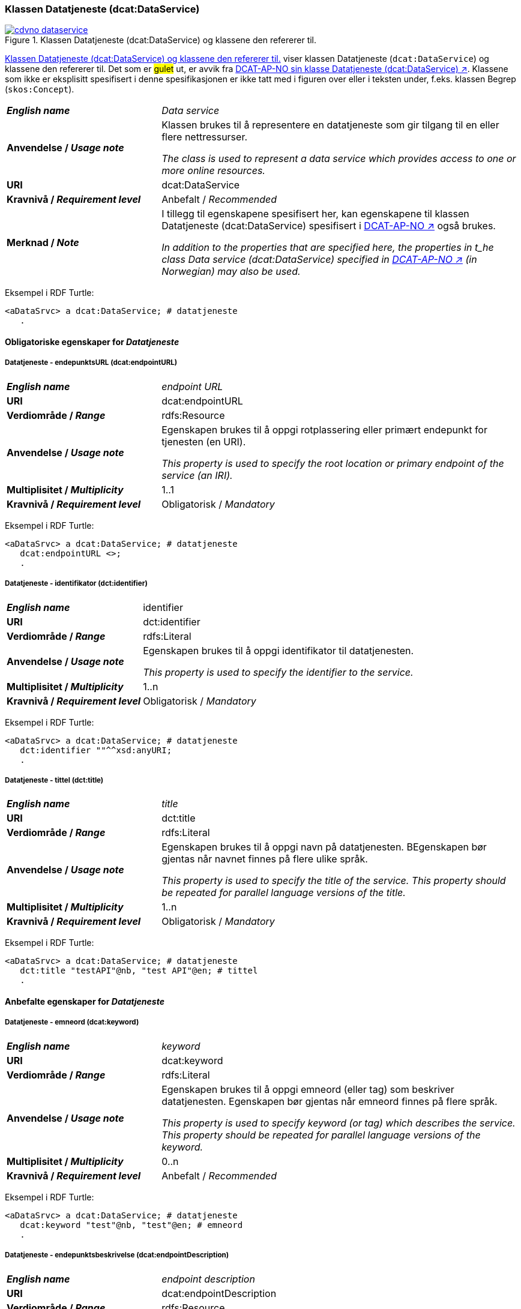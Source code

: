 === Klassen Datatjeneste (dcat:DataService) [[DataService]]

[[img-klassenDatatjeneste]]
.Klassen Datatjeneste (dcat:DataService) og klassene den refererer til. 
[link=images/cdvno-dataservice.png]
image::images/cdvno-dataservice.png[]

<<img-klassenDatatjeneste>> viser klassen Datatjeneste (`dcat:DataService`) og klassene den refererer til. Det som er #gulet# ut, er avvik fra https://data.norge.no/specification/dcat-ap-no#Datasett[DCAT-AP-NO sin klasse Datatjeneste (dcat:DataService) ↗, window="_blank", role="ext-link"]. Klassene som ikke er eksplisitt spesifisert i denne spesifikasjonen er ikke tatt med i figuren over eller i teksten under, f.eks. klassen Begrep (`skos:Concept`). 

[cols="30s,70d"]
|===
| _English name_ | _Data service_
| Anvendelse / _Usage note_ | Klassen brukes til å representere en datatjeneste som gir tilgang til en eller flere nettressurser.

_The class is used to represent a data service which provides access to one or more online resources._
| URI | dcat:DataService
| Kravnivå / _Requirement level_ | Anbefalt / _Recommended_
| Merknad / _Note_ | I tillegg til egenskapene spesifisert her, kan egenskapene til klassen Datatjeneste (dcat:DataService) spesifisert i https://data.norge.no/specification/dcat-ap-no#Datatjeneste[DCAT-AP-NO ↗, window="_blank", role="ext-link"] også brukes. 

__In addition to the properties that are specified here, the properties in t_he class Data service (dcat:DataService) specified in https://data.norge.no/specification/dcat-ap-no#Datatjeneste[DCAT-AP-NO ↗, window="_blank", role="ext-link"] (in Norwegian) may also be used.__
|===

Eksempel i RDF Turtle:
-----
<aDataSrvc> a dcat:DataService; # datatjeneste
   .
-----

==== Obligatoriske egenskaper for _Datatjeneste_ [[Datatjeneste-obligatoriske-egenskaper]]

===== Datatjeneste - endepunktsURL (dcat:endpointURL) [[Datatjeneste-endepunktsurl]]

[cols="30s,70d"]
|===
| _English name_ | _endpoint URL_
| URI | dcat:endpointURL
| Verdiområde / _Range_ | rdfs:Resource
| Anvendelse / _Usage note_ | Egenskapen brukes til å oppgi rotplassering eller primært endepunkt for tjenesten (en URI).

_This property is used to specify the root location or primary endpoint of the service (an IRI)._
| Multiplisitet / _Multiplicity_ | 1..1
| Kravnivå / _Requirement level_ | Obligatorisk / _Mandatory_
|===

Eksempel i RDF Turtle:
-----
<aDataSrvc> a dcat:DataService; # datatjeneste
   dcat:endpointURL <>;
   .
-----


===== Datatjeneste - identifikator (dct:identifier) [[Datatjeneste-identifikator]]

[cols="30s,70d"]
|===
| _English name_ | identifier
| URI | dct:identifier
| Verdiområde / _Range_ | rdfs:Literal
| Anvendelse / _Usage note_ | Egenskapen brukes til å oppgi identifikator til datatjenesten.

_This property is used to specify the identifier to the service._
| Multiplisitet / _Multiplicity_ | 1..n
| Kravnivå / _Requirement level_ | Obligatorisk / _Mandatory_
|===

Eksempel i RDF Turtle:
-----
<aDataSrvc> a dcat:DataService; # datatjeneste
   dct:identifier ""^^xsd:anyURI;
   .
-----

===== Datatjeneste - tittel (dct:title) [[Datatjeneste-tittel]]

[cols="30s,70d"]
|===
| _English name_ | _title_
| URI | dct:title
| Verdiområde / _Range_ | rdfs:Literal
| Anvendelse / _Usage note_ | Egenskapen brukes til å oppgi navn på datatjenesten. BEgenskapen bør gjentas når navnet finnes på flere ulike språk.

_This property is used to specify the title of the service. This property should be repeated for parallel language versions of the title._
| Multiplisitet / _Multiplicity_ | 1..n
| Kravnivå / _Requirement level_ | Obligatorisk / _Mandatory_
|===

Eksempel i RDF Turtle:
-----
<aDataSrvc> a dcat:DataService; # datatjeneste
   dct:title "testAPI"@nb, "test API"@en; # tittel
   .
-----


==== Anbefalte egenskaper for _Datatjeneste_ [[Datatjeneste-anbefalte-egenskaper]]

===== Datatjeneste - emneord (dcat:keyword) [[Datatjeneste-emneord]]

[cols="30s,70d"]
|===
| _English name_ | _keyword_
| URI | dcat:keyword
| Verdiområde / _Range_ | rdfs:Literal
| Anvendelse / _Usage note_ | Egenskapen brukes til å oppgi emneord (eller tag) som beskriver datatjenesten. Egenskapen bør gjentas når emneord finnes på flere språk. 

_This property is used to specify keyword (or tag) which describes the service. This property should be repeated for parallel language versions of the keyword._
| Multiplisitet / _Multiplicity_ | 0..n
| Kravnivå / _Requirement level_ | Anbefalt / _Recommended_
|===

Eksempel i RDF Turtle:
-----
<aDataSrvc> a dcat:DataService; # datatjeneste
   dcat:keyword "test"@nb, "test"@en; # emneord
   .
-----

===== Datatjeneste - endepunktsbeskrivelse (dcat:endpointDescription) [[Datatjeneste-endepunktsbeskrivelse]]

[cols="30s,70d"]
|===
| _English name_ | _endpoint description_
| URI | dcat:endpointDescription
| Verdiområde / _Range_ | rdfs:Resource
| Anvendelse / _Usage note_ | Egenskapen brukes til å oppgi en beskrivelse av tjenestene som er tilgjengelige via endepunktene, inkludert deres operasjoner, parametere osv. Egenskapen gir spesifikke detaljer om de faktiske endepunkt-instansene, mens `dct:conformsTo` brukes til å indikere den generelle standarden eller spesifikasjonen som endepunktene implementerer.

_This property is sued to specify a description of the services available via the end-points, including their operations, parameters etc. The property gives specific details of the actual endpoint instances, while `dct:conformsTo` is used to indicate the general standard or specification that the endpoints implement._
| Multiplisitet / _Multiplicity_ | 0..n
| Kravnivå / _Requirement level_ | Anbefalt / _Recommended_
|===

Eksempel i RDF Turtle:
-----
<aDataSrvc> a dcat:DataService; # datatjeneste
   dcat:endpointDescription <>;
   .
-----

===== Datatjeneste - format (dct:format) [[Datatjeneste-format]]

[cols="30s,70d"]
|===
| _English name_ |_format_
| URI | dct:format
| Verdiområde / _Range_ |dct:MediaTypeOrExtent
| Anvendelse / _Usage note_ | Egenskapen brukes til å oppgi datatjenestens dataformat. Egenskapen kan gjentas for datatjenester som leverer data i flere formater.

_This property is used to specify the format of the service. This property may be repeated for services that provide data in several formats._
| Multiplisitet / _Multiplicity_ | 0..n
| Kravnivå / _Requirement level_ | Anbefalt / _Recommended_
| Merknad / _Note_ | Verdien skal velges fra EUs kontrollerte vokabular https://op.europa.eu/en/web/eu-vocabularies/concept-scheme/-/resource?uri=http://publications.europa.eu/resource/authority/file-type[File type ↗, window="_blank", role="ext-link"].

__The value shall be chosen from EU's controlled vocabulary https://op.europa.eu/en/web/eu-vocabularies/concept-scheme/-/resource?uri=http://publications.europa.eu/resource/authority/file-type[File type ↗, window="_blank", role="ext-link"].__
|===

Eksempel i RDF Turtle:
-----
<aDataSrvc> a dcat:DataService; # datatjeneste
   <http://publications.europa.eu/resource/authority/file-type/TXT>;
   .
-----

===== Datatjeneste - kontaktpunkt (dcat:contactPoint) [[Datatjeneste-kontaktpunkt]]

[cols="30s,70d"]
|===
| _English name_ | _contact point_
| URI | dcat:contactPoint
| Verdiområde / _Range_ | vcard:Organization or vcard:Group
| Anvendelse / _Usage note_ | Egenskapen brukes til å referere til kontaktpunkt med kontaktopplysninger. Disse kan brukes til å sende kommentarer om datatjenesten.

_This property is used to specify contact point(s) which may be used to e.g. send comments about the service._ 
| Multiplisitet / _Multiplicity_ | 0..n
| Kravnivå / _Requirement level_ | Anbefalt / _Recommended_
|===

Eksempel i RDF Turtle:
-----
<aDataSrvc> a dcat:DataService; # datatjeneste
   dcat:contactPoint [ a vcard:Organization; ]
   .
-----

===== Datatjeneste - tema (dcat:theme) [[Datatjeneste-tema]]

[cols="30s,70d"]
|===
| _English name_ | _theme_
| URI | dcat:theme
| Verdiområde / _Range_ | skos:Concept
| Anvendelse / _Usage note_ | Egenskapen brukes til å referere til et hovedtema for datatjenesten. En datatjeneste kan assosieres med flere tema. 

_This property is used to refer to a main theme for the service. A service may be associated with several themes._
| Multiplisitet / _Multiplicity_ | 0..n
| Kravnivå / _Requirement level_ | Anbefalt / _Recommended_
| Merknad / _Note_ | Verdien bør velges fra kontrollerte vokabularer, f.eks. #...#.

_The value should be chosen from controlled vocabularies, such as #...#._
|===

Eksempel i RDF Turtle:
-----
<aDataSrvc> a dcat:DataService; # datatjeneste
   dcat:theme <https://psi.norge.no/los/tema/avlastning-og-stotte>; # Los, avlastning og støtte
   .
-----

===== Datatjeneste - tilgjengeliggjør datasett (dcat:servesDataset) [[Datatjeneste-tilgjengeliggjor-datasett]]

[cols="30s,70d"]
|===
| _English name_ | _serves dataset_
| URI | dcat:servesDataset
| Verdiområde / _Range_ | dcat:Dataset
| Anvendelse / _Usage note_ | Egenskapen brukes til å referere til datasett som datatjenesten kan distribuere.

_This property is used to refer to datasett(s) which the service may distribute._
| Multiplisitet / _Multiplicity_ | 0..n
| Kravnivå / _Requirement level_ | Anbefalt / _Recommended_
|===

Eksempel i RDF Turtle:
-----
<aDataSrvc> a dcat:DataService; # datatjeneste
   dcat:servesDataset [ a dcat:Dataset; ]; 
   .
-----

===== Datatjeneste - utgiver (dct:publisher) [[Datatjeneste-utgiver]]

[cols="30s,70d"]
|===
| _English name_ | _publisher_
| URI | dct:publisher
| Verdiområde / _Range_ | org:Organization
| Anvendelse / _Usage note_ | Egenskapen brukes til å referere til en aktør (organisasjon) som er ansvarlig for å gjøre datatjenesten tilgjengelig. 

_This property is used to refer to the agent who is responsible for making the service available._ 
| Multiplisitet / _Multiplicity_ | 0..1
| Kravnivå / _Requirement level_ | Anbefalt / _Recommended_
| Merknad / _Note_ | Virksomhetens identifikasjonsnummer bør brukes, f.eks. Enhetsregisterets organisasjonsnummer.

_The organization’s identifier should be used, e.g. the organization number registered in the Central Coordinating Register for Legal Entities (CCR)._
|===

Eksempel i RDF Turtle:
-----
<aDataSrvc> a dcat:DataService; # datatjeneste
   dct:publisher <https://organization-catalog.fellesdatakatalog.digdir.no/organizations/991825827>;
   .
-----


==== Valgfrie egenskaper for _Datatjeneste_ [[Datatjeneste-valgfrie-egenskaper]]

===== Datatjeneste - beskrivelse (dct:description) [[Datatjeneste-beskrivelse]]
[cols="30s,70d"]
|===
| _English name_ | _description_
| URI | dct:description
| Verdiområde / _Range_ | rdfs:Literal
| Anvendelse / _Usage note_ | Egenskapen brukes til å oppgi en fritekstbeskrivelse av datatjenesten. Egenskapen bør gjentas når beskrivelsen finnes på flere ulike språk.

_This property is used to specify a free-text description of the service. This property should be repeated for parallel language versions of the description._
| Multiplisitet / _Multiplicity_ | 0..n
| Kravnivå / _Requirement level_ | Valgfri / _Optional_
|===

Eksempel i RDF Turtle:
-----
<aDataSrvc> a dcat:DataService; # datatjeneste
   dct:description "bare for testing"@nb, "only for testing"@en; # beskrivelse
   .
-----

===== Datatjeneste - dokumentasjon (foaf:page) [[Datatjeneste-dokumentasjon]]
[cols="30s,70d"]
|===
| _English name_ | _page (documentation)_
| URI | foaf:page
| Verdiområde / _Range_ | foaf:Document
| Anvendelse / _Usage note_ | Egenskapen brukes til å referere til en side eller et dokument som beskriver datatjenesten.

_This property is used to refer to a page or a document which describes the service._
| Multiplisitet / _Multiplicity_ | 0..n
| Kravnivå / _Requirement level_ | Valgfri / _Optional_
|===

Eksempel i RDF Turtle:
-----
<aDataSrvc> a dcat:DataService; # datatjeneste
   foaf:page [ a foaf:Document; ]; 
   .
-----

===== Datatjeneste - i samsvar med (dct:conformsTo) [[Datatjeneste-i-samsvar-med]]
[cols="30s,70d"]
|===
| _English name_ | _conforms to_
| URI | dct:conformsTo
| Verdiområde / _Range_ | dct:Standard
| Anvendelse / _Usage note_ | Egenskapen brukes til å referere til en spesifikasjon eller standard som datatjenesten implementerer.

_This property is used to refer to a specification or standard which the service implements._
| Multiplisitet / _Multiplicity_ | 0..n
| Kravnivå / _Requirement level_ | Valgfri / _Optional_
|===

Eksempel i RDF Turtle:
-----
<aDataSrvc> a dcat:DataService; # datatjeneste
   dct:conformsTo [ a dct:Standard; ]; 
   .
-----

===== Datatjeneste - landingsside (dcat:landingPage) [[Datatjeneste-landingsside]]
[cols="30s,70d"]
|===
| _English name_ | _landing page_
| URI | dcat:landingPage
| Verdiområde / _Range_ | foaf:Document
| Anvendelse / _Usage note_ | Egenskapen brukes til å referere til nettside som gir tilgang til datatjenesten og/eller tilleggsinformasjon. Intensjonen er å peke til en landingsside hos den opprinnelige datautgiveren.

_This property is used to refer to a landing page which provides access to the service and/or additional information. The intention is to refer to the landing page at the original publisher of the data._ 
| Multiplisitet / _Multiplicity_ | 0..1
| Kravnivå / _Requirement level_ | Valgfri / _Optional_
|===

Eksempel i RDF Turtle:
-----
<aDataSrvc> a dcat:DataService; # datatjeneste
   dcat:landingPage <>; 
   .
-----

===== Datatjeneste - lisens (dct:license) [[Datatjeneste-lisens]]
[cols="30s,70d"]
|===
| _English name_ | _licence_
| URI | dct:license
| Verdiområde / _Range_ | dct:LicenseDocument
| Anvendelse / _Usage note_ | Egenskapen brukes til å oppgi lisensen som datatjenesten blir gjort tilgjengelig under.

_This property is used to specify the licence under which the service is made available._
| Multiplisitet / _Multiplicity_ | 0..1
| Kravnivå / _Requirement level_ | Valgfri / _Optional_
| Merknad / _Note_ | Verdien skal velges fra EUs kontrollerte vokabular https://op.europa.eu/en/web/eu-vocabularies/concept-scheme/-/resource?uri=http://publications.europa.eu/resource/authority/licence[Licence ↗, window="_blank", role="ext-link"].

__The value shall be chosen from EU's controlled vocabulary https://op.europa.eu/en/web/eu-vocabularies/concept-scheme/-/resource?uri=http://publications.europa.eu/resource/authority/licence[Licence ↗, window="_blank", role="ext-link"].__
|===

Eksempel i RDF Turtle:
-----
<aDataSrvc> a dcat:DataService; # datatjeneste
   dct:license <http://publications.europa.eu/resource/authority/licence/CC0>; # lisens CC0
   .
-----

===== Datatjeneste - medietype (dcat:mediaType) [[Datatjeneste-medietype]]

[cols="30s,70d"]
|===
| _English name_ | _media type_
| URI | dcat:mediaType
| Verdiområde / _Range_ | dct:MediaType
| Anvendelse / _Usage note_ | Egenskapen brukes til å oppgi datatjenestens medietype. Egenskapen kan gjentas for API-er og sluttbrukerapplikasjoner som leverer data i flere medietyper.

_This property is used to specify the media type of the service. This property may be repeated for APIs or end-user applications which provide data in several media types._
| Multiplisitet / _Multiplicity_ | 0..n
| Kravnivå / _Requirement level_ | Valgfri / _Optional_
| Merknad / _Note_ | Verdien skal velges fra https://www.iana.org/assignments/media-types/media-types.xhtml[IANA Media Types ↗, window="_blank", role="ext-link"].

__The value shall be chosen from https://www.iana.org/assignments/media-types/media-types.xhtml[IANA Media Types ↗, window="_blank", role="ext-link"].__
|===

Eksempel i RDF Turtle:
-----
<aDataSrvc> a dcat:DataService; # datatjeneste
   dcat:mediaType <>; 
   .
-----

===== Datatjeneste - tilgangsrettigheter (dct:accessRights) [[Datatjeneste-tilgangsrettigheter]]

[cols="30s,70d"]
|===
| _English name_ | _access rights_
| URI | dct:accessRights
| Verdiområde / _Range_ | dct:RightsStatement
| Anvendelse / _Usage note_ | Egenskapen brukes til å inkludere informasjon angående tilgang eller begrensninger basert på personvern, sikkerhet eller andre retningslinjer.

_This property is used to include information regarding access or restrictions based on privacy, security, or other policies._ 
| Multiplisitet / _Multiplicity_ | 0..1
| Kravnivå / _Requirement level_ | Valgfri / _Optional_
|===

Eksempel i RDF Turtle:
-----
<aDataSrvc> a dcat:DataService; # datatjeneste
   dct:accessRights [ a dct:RightsStatement; ]; 
   .
-----
